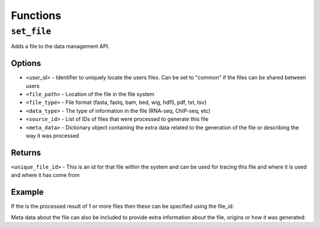 Functions
=========

``set_file``
------------

Adds a file to the data management API.

Options
^^^^^^^

- `<user_id>` - Identifier to uniquely locate the users files. Can be set to "common" if the files can be shared between users
- ``<file_path>`` - Location of the file in the file system
- ``<file_type>`` - File format (fasta, fastq, bam, bed, wig, hdf5, pdf, txt, tsv)
- ``<data_type>`` - The type of information in the file (RNA-seq, ChIP-seq, etc)
- ``<source_id>`` - List of IDs of files that were processed to generate this file
- ``<meta_data>`` - Dictionary object containing the extra data related to the generation of the file or describing the way it was processed

Returns
^^^^^^^
``<unique_file_id>`` - This is an id for that file within the system and can be used for tracing this file and where it is used and where it has come from

Example
^^^^^^^

.. code-block:: python
    from dmp import dmp
    da = dmp()
    unique_file_id = da.set_file('user1', '/tmp/example_file.fastq', 'fastq', 'RNA-seq')

If the is the processed result of 1 or more files then these can be specified using the file_id:

.. code-block:: python
    da.set_file('user1', '/tmp/example_file.fastq', 'fastq', 'RNA-seq', source_id=[1, 2])

Meta data about the file can also be included to provide extra information about the file, origins or how it was generated:

.. code-block:: python
    da.set_file('user1', '/tmp/example_file.fastq', 'fastq', 'RNA-seq', meta={'downloaded_from' : 'http://www.', })

